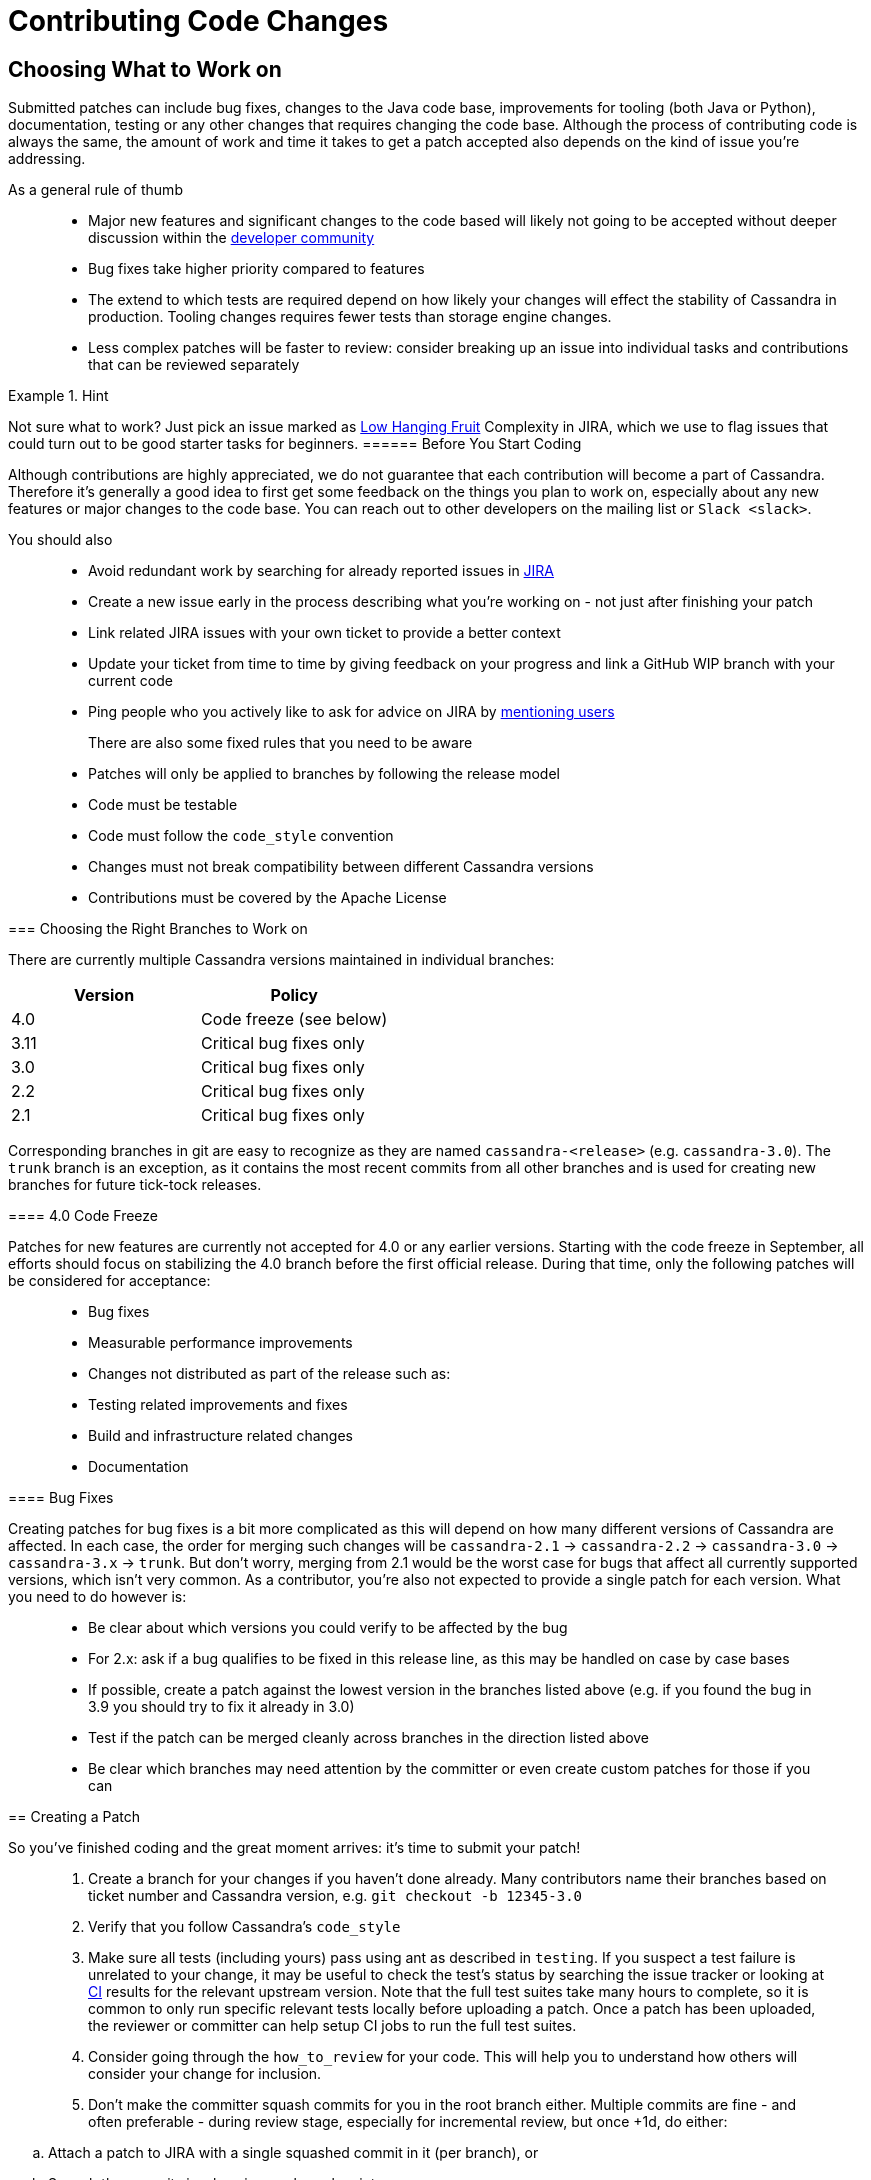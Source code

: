 = Contributing Code Changes

== Choosing What to Work on

Submitted patches can include bug fixes, changes to the Java code base,
improvements for tooling (both Java or Python), documentation, testing
or any other changes that requires changing the code base. Although the
process of contributing code is always the same, the amount of work and
time it takes to get a patch accepted also depends on the kind of issue
you're addressing.

As a general rule of thumb:::
  * Major new features and significant changes to the code based will
  likely not going to be accepted without deeper discussion within the
  http://cassandra.apache.org/community/[developer community]
  * Bug fixes take higher priority compared to features
  * The extend to which tests are required depend on how likely your
  changes will effect the stability of Cassandra in production. Tooling
  changes requires fewer tests than storage engine changes.
  * Less complex patches will be faster to review: consider breaking up
  an issue into individual tasks and contributions that can be reviewed
  separately

[HINT]
.Hint
====
Not sure what to work? Just pick an issue marked as
https://issues.apache.org/jira/issues/?jql=project%20%3D%20CASSANDRA%20AND%20Complexity%20%3D%20%22Low%20Hanging%20Fruit%22%20and%20status%20!%3D%20resolved[Low
Hanging Fruit] Complexity in JIRA, which we use to flag issues that
could turn out to be good starter tasks for beginners.
====== Before You Start Coding

Although contributions are highly appreciated, we do not guarantee that
each contribution will become a part of Cassandra. Therefore it's
generally a good idea to first get some feedback on the things you plan
to work on, especially about any new features or major changes to the
code base. You can reach out to other developers on the mailing list or
`Slack <slack>`.

You should also::
  * Avoid redundant work by searching for already reported issues in
  https://issues.apache.org/jira/browse/CASSANDRA[JIRA]
  * Create a new issue early in the process describing what you're
  working on - not just after finishing your patch
  * Link related JIRA issues with your own ticket to provide a better
  context
  * Update your ticket from time to time by giving feedback on your
  progress and link a GitHub WIP branch with your current code
  * Ping people who you actively like to ask for advice on JIRA by
  https://confluence.atlassian.com/conf54/confluence-user-s-guide/sharing-content/using-mentions[mentioning
  users]
There are also some fixed rules that you need to be aware:::
  * Patches will only be applied to branches by following the release
  model
  * Code must be testable
  * Code must follow the `code_style` convention
  * Changes must not break compatibility between different Cassandra
  versions
  * Contributions must be covered by the Apache License

=== Choosing the Right Branches to Work on

There are currently multiple Cassandra versions maintained in individual
branches:

[cols=",",options="header",]
|===
|Version |Policy
|4.0 |Code freeze (see below)
|3.11 |Critical bug fixes only
|3.0 |Critical bug fixes only
|2.2 |Critical bug fixes only
|2.1 |Critical bug fixes only
|===

Corresponding branches in git are easy to recognize as they are named
`cassandra-<release>` (e.g. `cassandra-3.0`). The `trunk` branch is an
exception, as it contains the most recent commits from all other
branches and is used for creating new branches for future tick-tock
releases.

==== 4.0 Code Freeze

Patches for new features are currently not accepted for 4.0 or any
earlier versions. Starting with the code freeze in September, all
efforts should focus on stabilizing the 4.0 branch before the first
official release. During that time, only the following patches will be
considered for acceptance:

____
* Bug fixes
* Measurable performance improvements
* Changes not distributed as part of the release such as:
* Testing related improvements and fixes
* Build and infrastructure related changes
* Documentation
____

==== Bug Fixes

Creating patches for bug fixes is a bit more complicated as this will
depend on how many different versions of Cassandra are affected. In each
case, the order for merging such changes will be `cassandra-2.1` ->
`cassandra-2.2` -> `cassandra-3.0` -> `cassandra-3.x` -> `trunk`. But
don't worry, merging from 2.1 would be the worst case for bugs that
affect all currently supported versions, which isn't very common. As a
contributor, you're also not expected to provide a single patch for each
version. What you need to do however is:

____
* Be clear about which versions you could verify to be affected by the
bug
* For 2.x: ask if a bug qualifies to be fixed in this release line, as
this may be handled on case by case bases
* If possible, create a patch against the lowest version in the branches
listed above (e.g. if you found the bug in 3.9 you should try to fix it
already in 3.0)
* Test if the patch can be merged cleanly across branches in the
direction listed above
* Be clear which branches may need attention by the committer or even
create custom patches for those if you can
____

== Creating a Patch

So you've finished coding and the great moment arrives: it's time to
submit your patch!

____
--
[arabic]
. Create a branch for your changes if you haven't done already. Many
contributors name their branches based on ticket number and Cassandra
version, e.g. `git checkout -b 12345-3.0`
. Verify that you follow Cassandra's `code_style`
. Make sure all tests (including yours) pass using ant as described in
`testing`. If you suspect a test failure is unrelated to your change, it
may be useful to check the test's status by searching the issue tracker
or looking at https://builds.apache.org/[CI] results for the relevant
upstream version. Note that the full test suites take many hours to
complete, so it is common to only run specific relevant tests locally
before uploading a patch. Once a patch has been uploaded, the reviewer
or committer can help setup CI jobs to run the full test suites.
. Consider going through the `how_to_review` for your code. This will
help you to understand how others will consider your change for
inclusion.
. Don’t make the committer squash commits for you in the root branch
either. Multiple commits are fine - and often preferable - during review
stage, especially for incremental review, but once +1d, do either:

____
[loweralpha]
. Attach a patch to JIRA with a single squashed commit in it (per
branch), or
. Squash the commits in-place in your branches into one
____

[arabic, start=6]
. Include a CHANGES.txt entry (put it at the top of the list), and
format the commit message appropriately in your patch as below. Please
note that only user-impacting items
https://lists.apache.org/thread.html/rde1128131a621e43b0a9c88778398c053a234da0f4c654b82dcbbe0e%40%3Cdev.cassandra.apache.org%3E[should]
be listed in CHANGES.txt. If you fix a test that does not affect users
and does not require changes in runtime code, then no CHANGES.txt entry
is necessary.
+
[source,none]
----
<One sentence description, usually Jira title and CHANGES.txt summary>
<Optional lengthier description>
patch by <Authors>; reviewed by <Reviewers> for CASSANDRA-#####
----
. When you're happy with the result, create a patch:

____
[source,none]
----
git add <any new or modified file>
git commit -m '<message>'
git format-patch HEAD~1
mv <patch-file> <ticket-branchname.txt> (e.g. 12345-trunk.txt, 12345-3.0.txt)
----

Alternatively, many contributors prefer to make their branch available
on GitHub. In this case, fork the Cassandra repository on GitHub and
push your branch:

[source,none]
----
git push --set-upstream origin 12345-3.0
----
____

[arabic, start=8]
. To make life easier for your reviewer/committer, you may want to make
sure your patch applies cleanly to later branches and create additional
patches/branches for later Cassandra versions to which your original
patch does not apply cleanly. That said, this is not critical, and you
will receive feedback on your patch regardless.
. Attach the newly generated patch to the ticket/add a link to your
branch and click "Submit Patch" at the top of the ticket. This will move
the ticket into "Patch Available" status, indicating that your
submission is ready for review.
. Wait for other developers or committers to review it and hopefully +1
the ticket (see `how_to_review`). If your change does not receive a +1,
do not be discouraged. If possible, the reviewer will give suggestions
to improve your patch or explain why it is not suitable.
. If the reviewer has given feedback to improve the patch, make the
necessary changes and move the ticket into "Patch Available" once again.

--
____

Once the review process is complete, you will receive a +1. Wait for a
committer to commit it. Do not delete your branches immediately after
they’ve been committed - keep them on GitHub for a while. Alternatively,
attach a patch to JIRA for historical record. It’s not that uncommon for
a committer to mess up a merge. In case of that happening, access to the
original code is required, or else you’ll have to redo some of the work.
